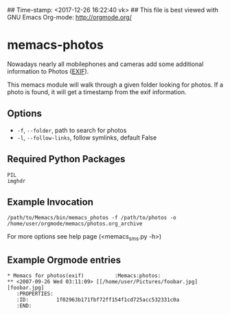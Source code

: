 ## Time-stamp: <2017-12-26 16:22:40 vk>
## This file is best viewed with GNU Emacs Org-mode: http://orgmode.org/

* memacs-photos

Nowadays nearly all mobilephones and cameras add some additional information to Photos ([[http://en.wikipedia.org/wiki/Exif][EXIF]]).

This memacs module will walk through a given folder looking for photos. If a photo is found,
it will get a timestamp from the  exif information.

** Options

- ~-f~, ~--folder~, path to search for photos
- ~-l~, ~--follow-links~, follow symlinks, default False

** Required Python Packages

: PIL
: imghdr

** Example Invocation

: /path/to/Memacs/bin/memacs_photos -f /path/to/photos -o /home/user/orgmode/memacs/photos.org_archive

For more options see help page (<memacs_sms.py -h>)

** Example Orgmode entries

: * Memacs for photos(exif)          :Memacs:photos:
: ** <2007-09-26 Wed 03:11:09> [[/home/user/Pictures/foobar.jpg][foobar.jpg]
:    :PROPERTIES:
:    :ID:         1f02963b171fbf72ff154f1cd725acc532331c0a
:    :END:

